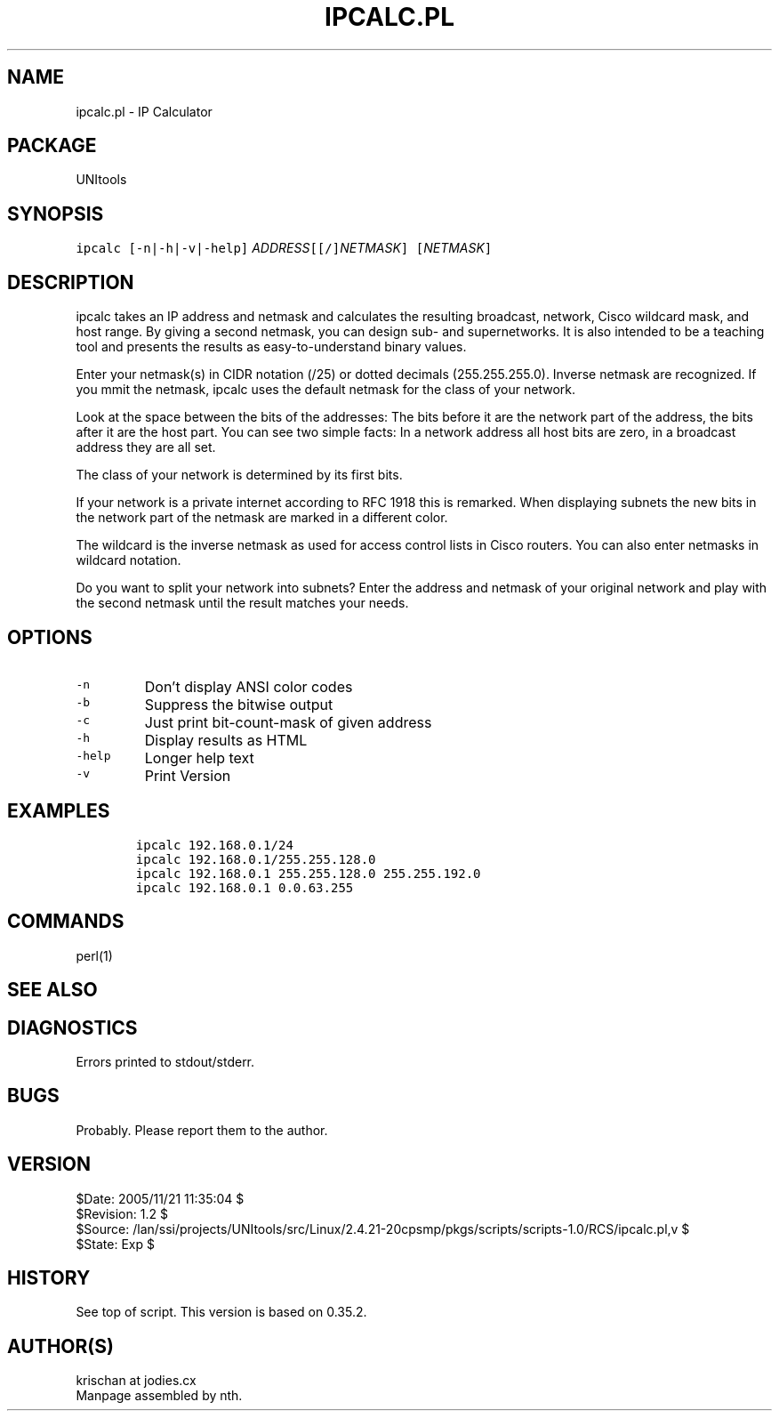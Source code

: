 .TH IPCALC.PL 1 
.ad
.fi
.SH NAME
ipcalc.pl
\-
IP Calculator
.SH PACKAGE
.ad
.fi
UNItools
.SH SYNOPSIS
.ad
.fi
\fCipcalc [-n|-h|-v|-help]\fR \fIADDRESS\fC[[/]\fINETMASK\fC] [\fINETMASK\fC]\fR
.SH DESCRIPTION
.ad
.fi
ipcalc takes an IP address and netmask and calculates the resulting
broadcast, network, Cisco wildcard mask, and host range. By giving a
second netmask, you can design sub- and supernetworks. It is also intended
to be a teaching tool and presents the results as easy-to-understand
binary values.

Enter your netmask(s) in CIDR notation (/25) or dotted decimals
(255.255.255.0).  Inverse netmask are recognized. If you mmit the netmask,
ipcalc uses the default netmask for the class of your network.

Look at the space between the bits of the addresses: The bits before it are
the network part of the address, the bits after it are the host part. You can
see two simple facts: In a network address all host bits are zero, in a
broadcast address they are all set.

The class of your network is determined by its first bits.

If your network is a private internet according to RFC 1918 this is remarked.
When displaying subnets the new bits in the network part of the netmask are
marked in a different color.

The wildcard is the inverse netmask as used for access control lists in Cisco
routers. You can also enter netmasks in wildcard notation.

Do you want to split your network into subnets? Enter the address and netmask
of your original network and play with the second netmask until the result
matches your needs.
.SH OPTIONS
.ad
.fi
.TP
\fC-n\fR
Don't display ANSI color codes
.TP
\fC-b\fR
Suppress the bitwise output
.TP
\fC-c\fR
Just print bit-count-mask of given address
.TP
\fC-h\fR
Display results as HTML
.TP
\fC-help\fR
Longer help text
.TP
\fC-v\fR
Print Version
.SH EXAMPLES
.ad
.fi
.nf
\fC
        ipcalc 192.168.0.1/24
        ipcalc 192.168.0.1/255.255.128.0
        ipcalc 192.168.0.1 255.255.128.0 255.255.192.0
        ipcalc 192.168.0.1 0.0.63.255
.fi
\fR
.SH COMMANDS
.ad
.fi
perl(1)
.SH SEE ALSO
.ad
.fi

.SH DIAGNOSTICS
.ad
.fi
Errors printed to stdout/stderr.
.SH BUGS
.ad
.fi
Probably. Please report them to the author.
.SH VERSION
.na
.nf
$Date: 2005/11/21 11:35:04 $
.br
$Revision: 1.2 $
.br
$Source: /lan/ssi/projects/UNItools/src/Linux/2.4.21-20cpsmp/pkgs/scripts/scripts-1.0/RCS/ipcalc.pl,v $
.br
$State: Exp $
.SH HISTORY
.ad
.fi
See top of script. This version is based on 0.35.2.
.SH AUTHOR(S)
.ad
.fi
krischan at jodies.cx
.br
Manpage assembled by nth.
